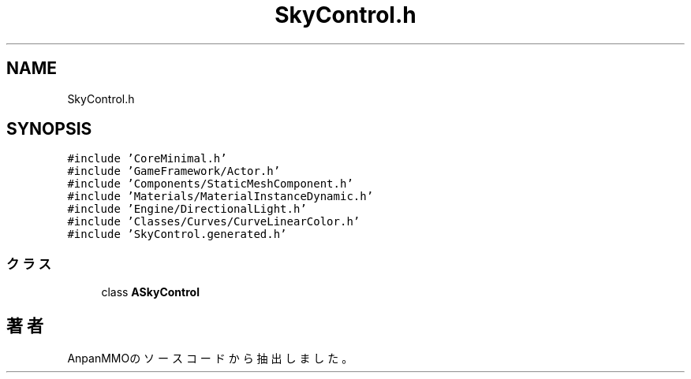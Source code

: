 .TH "SkyControl.h" 3 "2018年12月21日(金)" "AnpanMMO" \" -*- nroff -*-
.ad l
.nh
.SH NAME
SkyControl.h
.SH SYNOPSIS
.br
.PP
\fC#include 'CoreMinimal\&.h'\fP
.br
\fC#include 'GameFramework/Actor\&.h'\fP
.br
\fC#include 'Components/StaticMeshComponent\&.h'\fP
.br
\fC#include 'Materials/MaterialInstanceDynamic\&.h'\fP
.br
\fC#include 'Engine/DirectionalLight\&.h'\fP
.br
\fC#include 'Classes/Curves/CurveLinearColor\&.h'\fP
.br
\fC#include 'SkyControl\&.generated\&.h'\fP
.br

.SS "クラス"

.in +1c
.ti -1c
.RI "class \fBASkyControl\fP"
.br
.in -1c
.SH "著者"
.PP 
 AnpanMMOのソースコードから抽出しました。
